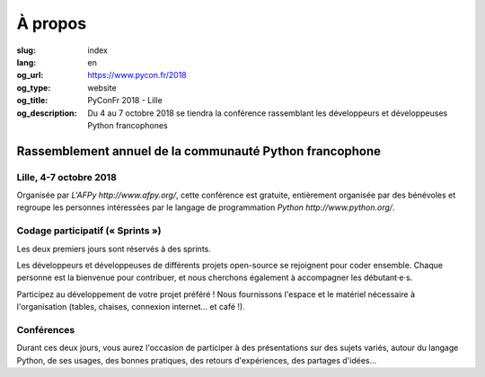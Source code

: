 À propos
########

:slug: index
:lang: en
:og_url: https://www.pycon.fr/2018
:og_type: website
:og_title: PyConFr 2018 - Lille
:og_description: Du 4 au 7 octobre 2018 se tiendra la conférence rassemblant les développeurs et développeuses Python francophones

.. :og_image: images/logo.png

Rassemblement annuel de la communauté Python francophone
========================================================

Lille, 4-7 octobre 2018
-----------------------

Organisée par `L'AFPy http://www.afpy.org/`, cette conférence est gratuite,
entièrement organisée par des bénévoles et regroupe les personnes intéressées
par le langage de programmation `Python http://www.python.org/`.

Codage participatif (« Sprints »)
---------------------------------
Les deux premiers jours sont réservés à des sprints.

Les développeurs et développeuses de différents projets open-source se
rejoignent pour coder ensemble. Chaque personne est la bienvenue pour
contribuer, et nous cherchons également à accompagner les débutant·e·s.

Participez au développement de votre projet préféré ! Nous fournissons l'espace
et le matériel nécessaire à l'organisation (tables, chaises, connexion internet…
et café !).

Conférences
-----------
Durant ces deux jours, vous aurez l'occasion de participer à des présentations
sur des sujets variés, autour du langage Python, de ses usages, des bonnes
pratiques, des retours d'expériences, des partages d'idées…

.. <section class="soutiens">
..   <p>
..     <a class="soutien" href="/fr/sponsor-pyconfr">Soutenez nous !</a>
..   </p>
.. </section>
